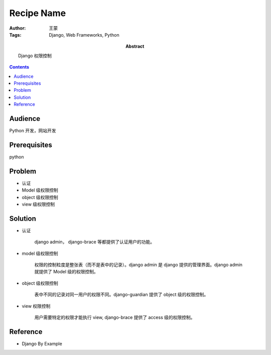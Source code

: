 ===========
Recipe Name
===========

:Author: 王蒙
:Tags: Django, Web Frameworks, Python

:abstract:

    Django 权限控制

.. contents::

Audience
========

Python 开发，网站开发

Prerequisites
=============

python


Problem
=======

- 认证
- Model 级权限控制
- object 级权限控制
- view 级权限控制


Solution
========

- 认证

    django admin， django-brace 等都提供了认证用户的功能。


- model 级权限控制

    权限的控制粒度是整张表（而不是表中的记录）。django admin 是 django 提供的管理界面。django admin 就提供了 Model 级的权限控制。

- object 级权限控制

    表中不同的记录对同一用户的权限不同。django-guardian 提供了 object 级的权限控制。


- view 权限控制

    用户需要特定的权限才能执行 view, django-brace 提供了 access 级的权限控制。


Reference
=========

- Django By Example

